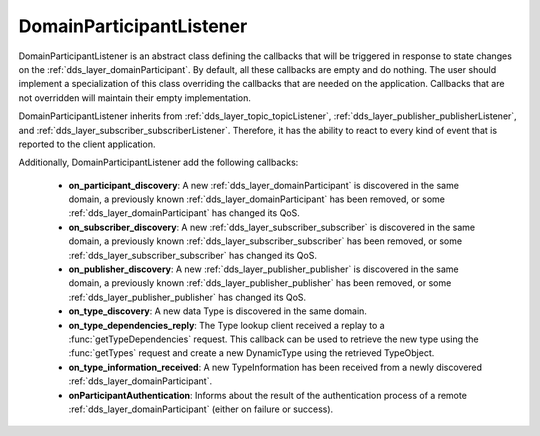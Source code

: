 .. _dds_layer_domainParticipantListener:

DomainParticipantListener
=========================

DomainParticipantListener is an abstract class defining the callbacks that will be triggered
in response to state changes on the :ref:`dds_layer_domainParticipant`.
By default, all these callbacks are empty and do nothing.
The user should implement a specialization of this class overriding the callbacks
that are needed on the application.
Callbacks that are not overridden will maintain their empty implementation.

DomainParticipantListener inherits from :ref:`dds_layer_topic_topicListener`,
:ref:`dds_layer_publisher_publisherListener`, and :ref:`dds_layer_subscriber_subscriberListener`.
Therefore, it has the ability to react to every kind of event that is
reported to the client application.

Additionally, DomainParticipantListener add the following callbacks:

 * **on_participant_discovery**: A new :ref:`dds_layer_domainParticipant` is discovered in the same domain,
   a previously known :ref:`dds_layer_domainParticipant` has been removed, or some :ref:`dds_layer_domainParticipant`
   has changed its QoS.

 * **on_subscriber_discovery**: A new :ref:`dds_layer_subscriber_subscriber` is discovered in the same domain,
   a previously known :ref:`dds_layer_subscriber_subscriber` has been removed,
   or some :ref:`dds_layer_subscriber_subscriber` has changed its QoS.

 * **on_publisher_discovery**: A new :ref:`dds_layer_publisher_publisher` is discovered in the same domain,
   a previously known :ref:`dds_layer_publisher_publisher` has been removed,
   or some :ref:`dds_layer_publisher_publisher` has changed its QoS.

 * **on_type_discovery**: A new data Type is discovered in the same domain.

 * **on_type_dependencies_reply**: The Type lookup client received a replay to a :func:`getTypeDependencies` request.
   This callback can be used to retrieve the new type using the :func:`getTypes` request and create a new
   DynamicType using the retrieved TypeObject.

 * **on_type_information_received**: A new TypeInformation has been received from a newly discovered
   :ref:`dds_layer_domainParticipant`.

 * **onParticipantAuthentication**: Informs about the result of the authentication process
   of a remote :ref:`dds_layer_domainParticipant` (either on failure or success).


